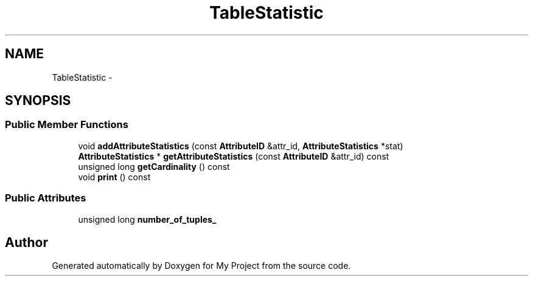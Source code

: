 .TH "TableStatistic" 3 "Fri Oct 9 2015" "My Project" \" -*- nroff -*-
.ad l
.nh
.SH NAME
TableStatistic \- 
.SH SYNOPSIS
.br
.PP
.SS "Public Member Functions"

.in +1c
.ti -1c
.RI "void \fBaddAttributeStatistics\fP (const \fBAttributeID\fP &attr_id, \fBAttributeStatistics\fP *stat)"
.br
.ti -1c
.RI "\fBAttributeStatistics\fP * \fBgetAttributeStatistics\fP (const \fBAttributeID\fP &attr_id) const "
.br
.ti -1c
.RI "unsigned long \fBgetCardinality\fP () const "
.br
.ti -1c
.RI "void \fBprint\fP () const "
.br
.in -1c
.SS "Public Attributes"

.in +1c
.ti -1c
.RI "unsigned long \fBnumber_of_tuples_\fP"
.br
.in -1c

.SH "Author"
.PP 
Generated automatically by Doxygen for My Project from the source code\&.
